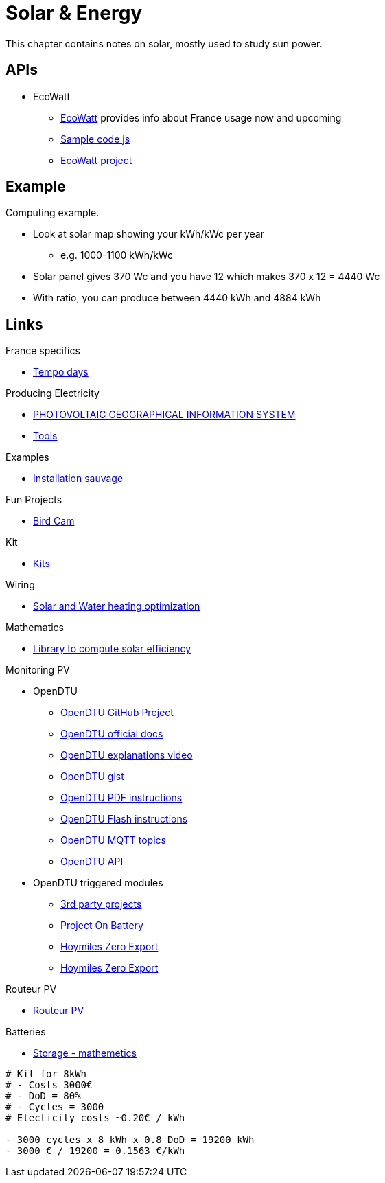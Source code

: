 = Solar & Energy
:hardbreaks:

This chapter contains notes on solar, mostly used to study sun power.

== APIs

* EcoWatt
** link:https://data.rte-france.com/catalog/-/api/consumption/Ecowatt/v4.0#[EcoWatt] provides info about France usage now and upcoming
** link:https://forum.hacf.fr/t/api-ecowatt/15451/65[Sample code js]
** link:https://github.com/kamaradclimber/rte-ecowatt[EcoWatt project]

== Example

Computing example.

* Look at solar map showing your kWh/kWc per year
** e.g. 1000-1100 kWh/kWc
* Solar panel gives 370 Wc and you have 12 which makes 370 x 12 = 4440 Wc
* With ratio, you can produce between 4440 kWh and 4884 kWh

== Links

.France specifics
* link:https://particulier.edf.fr/fr/accueil/gestion-contrat/options/tempo.html#/selection-bp[Tempo days]

.Producing Electricity
* link:https://re.jrc.ec.europa.eu/pvg_tools/fr/tools.html[PHOTOVOLTAIC GEOGRAPHICAL INFORMATION SYSTEM]
* link:https://conseils-thermiques.org/contenu/outil-calcul-production-solaire.php[Tools]


.Examples
* link:https://www.youtube.com/watch?v=-IyKLz1RsMg[Installation sauvage]

.Fun Projects
* link:https://www.instructables.com/Happy-Birds-a-World-of-Connected-Bird-Feeders-Conn[Bird Cam]

.Kit
* link:https://kitsolaire-discount.com/fr/12-kits-autonomes-sites-isoles[Kits]

.Wiring
* link:https://www.youtube.com/watch?v=tZ-uQKEWe6M[Solar and Water heating optimization]

.Mathematics
* link:https://pvlib-python.readthedocs.io/en/v0.10.2/index.html[Library to compute solar efficiency]

.Monitoring PV
* OpenDTU
** link:https://github.com/tbnobody/OpenDTU[OpenDTU GitHub Project]
** link:https://tbnobody.github.io/OpenDTU-docs/[OpenDTU official docs]
** link:https://www.youtube.com/watch?v=ctBlQoErfX8[OpenDTU explanations video]
** link:https://docs.google.com/document/d/e/2PACX-1vRaGy2E91kmr014nAi-rfvNxdpZqR6lFIXln1kMKg_T6_YWh72ZNLnwXHxUjQQexczNPZR3GftG7w-r/pub[OpenDTU gist]
** link:https://binary-kitchen.github.io/SolderingTutorial/OpenDTU_Breakout/manual/OpenDTU_Breakout_en.pdf[OpenDTU PDF instructions]
** link:https://theo-beaudenon.fr/tutoriel-dinstallation-de-opendtu-pour-le-suivi-des-onduleurs-solaires/[OpenDTU Flash instructions]
** link:https://github.com/tbnobody/OpenDTU/blob/master/docs/MQTT_Topics.md[OpenDTU MQTT topics]
** link:https://tbnobody.github.io/OpenDTU-docs/firmware/web_api/#list-of-urls[OpenDTU API]
* OpenDTU triggered modules
** link:https://tbnobody.github.io/OpenDTU-docs/3rd_party/related/[3rd party projects]
** link:https://github.com/helgeerbe/OpenDTU-OnBattery/wiki[Project On Battery]
** link:https://github.com/tomquist/HoymilesZeroExport[Hoymiles Zero Export]
** link:https://github.com/reserve85/HoymilesZeroExport[Hoymiles Zero Export]

.Routeur PV
* link:https://ard-tek.com/index.php/documents/22-m-sunpv/47-msun-pv-md-routeur-photovoltaique-2[Routeur PV]

.Batteries
* link:https://www.revolution-energetique.com/guides/installer-une-batterie-domestique-chez-soi-est-ce-rentable/[Storage - mathemetics]

[source,txt]
----
# Kit for 8kWh 
# - Costs 3000€
# - DoD = 80%
# - Cycles = 3000
# Electicity costs ~0.20€ / kWh

- 3000 cycles x 8 kWh x 0.8 DoD = 19200 kWh
- 3000 € / 19200 = 0.1563 €/kWh
----

